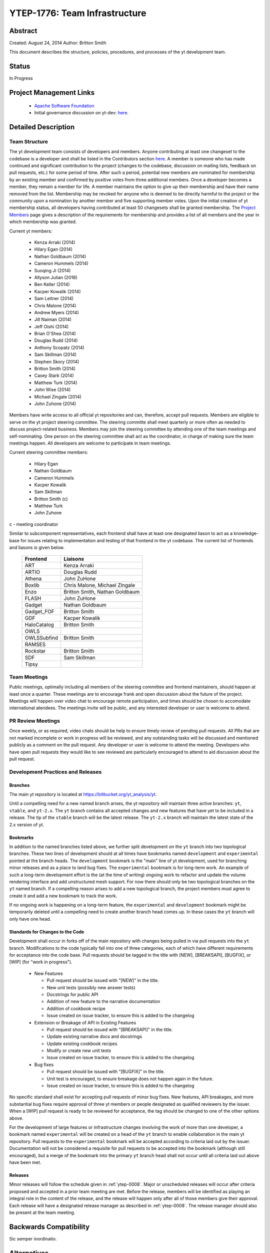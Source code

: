 .. _ytep-1776:

YTEP-1776: Team Infrastructure
==============================

Abstract
--------

Created: August 24, 2014
Author: Britton Smith

This document describes the structure, policies, procedures, and processes 
of the yt development team.

Status
------

In Progress

Project Management Links
------------------------

  * `Apache Software Foundation <http://incubator.apache.org/>`_
  * Initial governance discussion on yt-dev: `here <http://lists.spacepope.org/pipermail/yt-dev-spacepope.org/2014-August/013549.html>`_.

Detailed Description
--------------------

Team Structure
^^^^^^^^^^^^^^

The yt development team consists of developers and members.  Anyone contributing
at least one changeset to the codebase is a developer and shall be listed in the
Contributors section `here <http://yt-project.org/about.html>`_.  A member is
someone who has made continued and significant contribution to the project
(changes to the codebase, discussion on mailing lists, feedback on pull
requests, etc.) for some period of time.  After such a period, potential new
members are nominated for membership by an existing member and confirmed by
positive votes from three additional members.  Once a developer becomes a
member, they remain a member for life.  A member maintains the option to give up
their membership and have their name removed from the list.  Membership may be
revoked for anyone who is deemed to be directly harmful to the project or the
community upon a nomination by another member and five supporting member votes.
Upon the initial creation of yt membership status, all developers having
contributed at least 50 changesets shall be granted membership.  The `Project
Members <http://yt-project.org/members.html>`_ page gives a description of the
requirements for membership and provides a list of all members and the year in
which membership was granted.

Current yt members:

  * Kenza Arraki (2014)
  * Hilary Egan (2014)
  * Nathan Goldbaum (2014)
  * Cameron Hummels (2014)
  * Suoqing Ji (2014)
  * Allyson Julian (2016)
  * Ben Keller (2014)
  * Kacper Kowalik (2014)
  * Sam Leitner (2014)
  * Chris Malone (2014)
  * Andrew Myers (2014)
  * Jill Naiman (2014)
  * Jeff Oishi (2014)
  * Brian O'Shea (2014)
  * Douglas Rudd (2014)
  * Anthony Scopatz (2014)
  * Sam Skillman (2014)
  * Stephen Skory (2014)
  * Britton Smith (2014)
  * Casey Stark (2014)
  * Matthew Turk (2014)
  * John Wise (2014)
  * Michael Zingale (2014)
  * John Zuhone (2014)

Members have write access to all official yt repositories and can, therefore,
accept pull requests.  Members are eligible to serve on the yt project steering
committee.  The steering committe shall meet quarterly or more often as needed
to discuss project-related business.  Members may join the steering committee by
attending one of the team meetings and self-nominating.  One person on the
steering committee shall act as the coordinator, in charge of making sure the
team meetings happen.  All developers are welcome to participate in team
meetings.

Current steering committee members:

  * Hilary Egan
  * Nathan Goldbaum
  * Cameron Hummels
  * Kacper Kowalik
  * Sam Skillman
  * Britton Smith (c)
  * Matthew Turk
  * John Zuhone

c - meeting coordinator

Similar to subcomponent representatives, each frontend shall have at least one
designated liason to act as a knowledge-base for issues relating to
implementation and testing of that frontend in the yt codebase. The current list
of frontends and liasons is given below.

    ============== =================
    Frontend       Liaisons
    ============== =================
    ART            Kenza Arraki
    ARTIO          Douglas Rudd
    Athena         John ZuHone
    Boxlib         Chris Malone, Michael Zingale
    Enzo           Britton Smith, Nathan Goldbaum
    FLASH          John ZuHone
    Gadget         Nathan Goldbaum
    Gadget_FOF     Britton Smith
    GDF            Kacper Kowalik
    HaloCatalog    Britton Smith
    OWLS           
    OWLSSubfind    Britton Smith
    RAMSES         
    Rockstar       Britton Smith
    SDF            Sam Skillman
    Tipsy          
    ============== =================

Team Meetings
^^^^^^^^^^^^^

Public meetings, optimally including all members of the steering committee and
frontend maintainers, should happen at least once a quarter. These meetings are
to encourage frank and open discussion about the future of the project. Meetings
will happen over video chat to encourage remote participation, and times should be
chosen to accomodate international atendees. The meetings invite will be public,
and any interested developer or user is welcome to attend.

PR Review Meetings
^^^^^^^^^^^^^^^^^^

Once weekly, or as required, video chats should be help to ensure timely review
of pending pull requests. All PRs that are not marked incomplete or work in progress
will be reviewed, and any outstanding tasks will be discussed and mentioned publicly as
a comment on the pull request. Any developer or user is welcome to attend the meeting.
Developers who have open pull requests they would like to see reviewed are particularly
encouraged to attend to aid discussion about the pull request.


Development Practices and Releases
^^^^^^^^^^^^^^^^^^^^^^^^^^^^^^^^^^

Branches
++++++++

The main yt repository is located at https://bitbucket.org/yt_analysis/yt.

Until a compelling need for a new named branch arises, the yt repository will
maintain three active branches: ``yt``, ``stable``, and ``yt-2.x``.  The ``yt``
branch contains all accepted changes and new features that have yet to be
included in a release.  The tip of the ``stable`` branch will be the latest
release.  The ``yt-2.x`` branch will maintain the latest state of the 2.x
version of yt.

Bookmarks
+++++++++

In addition to the named branches listed above, we further split development on
the ``yt`` branch into two topological branches.  These two lines of development
should at all times have bookmarks named ``development`` and ``experimental``
pointed at the branch heads. The ``development`` bookmark is the "main" line of
yt development, used for branching minor releases and as a place to land bug
fixes. The ``experimental`` bookmark is for long-term work. An example of such a
long-term development effort is the (at the time of writing) ongoing work to
refactor and update the volume rendering interface and add unstructured mesh
support. For now there should only be two topological branches on the ``yt``
named branch. If a compelling reason arises to add a new topological branch, the
project members must agree to create it and add a new bookmark to track the
work.

If no ongoing work is happening on a long-term feature, the ``experimental`` and
``development`` bookmark might be temporarily deleted until a compelling need to
create another branch head comes up. In these cases the ``yt`` branch will only
have one head.

Standards for Changes to the Code
+++++++++++++++++++++++++++++++++

Development shall occur in forks off of the main repository with changes being
pulled in via pull requests into the ``yt`` branch.  Modifications to the code
typically fall into one of three categories, each of which have different
requirements for acceptance into the code base.  Pull requests should be tagged
in the title with [NEW], [BREAKSAPI], [BUGFIX], or [WIP] (for "work in
progress").

  * New Features

    * Pull request should be issued with "[NEW]" in the title.
    * New unit tests (possibly new answer tests)
    * Docstrings for public API
    * Addition of new feature to the narrative documentation
    * Addition of cookbook recipe
    * Issue created on issue tracker, to ensure this is added to the changelog

  * Extension or Breakage of API in Existing Features

    * Pull request should be issued with "[BREAKSAPI]" in the title.
    * Update existing narrative docs and docstrings
    * Update existing cookbook recipes
    * Modify or create new unit tests
    * Issue created on issue tracker, to ensure this is added to the changelog

  * Bug fixes

    * Pull request should be issued with "[BUGFIX]" in the title.
    * Unit test is encouraged, to ensure breakage does not happen again in the
      future.
    * Issue created on issue tracker, to ensure this is added to the changelog

No specific standard shall exist for accepting pull requests of minor bug fixes.
New features, API breakages, and more substantial bug fixes require approval of
three yt members or people designated as qualified reviewers by the issuer.
When a [WIP] pull request is ready to be reviewed for acceptance, the tag should
be changed to one of the other options above.

For the development of large features or infrastructure changes involving the
work of more than one developer, a bookmark named ``experimental`` will be
created on a head of the ``yt`` branch to enable collaboration in the main yt
repository.  Pull requests to the ``experimental`` bookmark will be accepted
according to criteria laid out by the issuer.  Documentation will not be
considered a requisite for pull requests to be accepted into the bookmark
(although still encouraged), but a merge of the bookmark into the primary ``yt``
branch head shall not occur until all criteria laid out above have been met.

.. _releases:

Releases
++++++++

Minor releases will follow the schedule given in :ref:`ytep-0008`.  Major or
unscheduled releases will occur after criteria proposed and accepted in a prior
team meeting are met.  Before the release, members will be identified as playing
an integral role in the content of the release, and the release will happen only
after all of those members give their approval.  Each release will have a
designated release manager as described in :ref:`ytep-0008`.  The release
manager should also be present at the team meeting.

Backwards Compatibility
-----------------------

Sic semper inordinatio.

Alternatives
------------

The alternative is to continue with no official guidelines and somehow manage.
